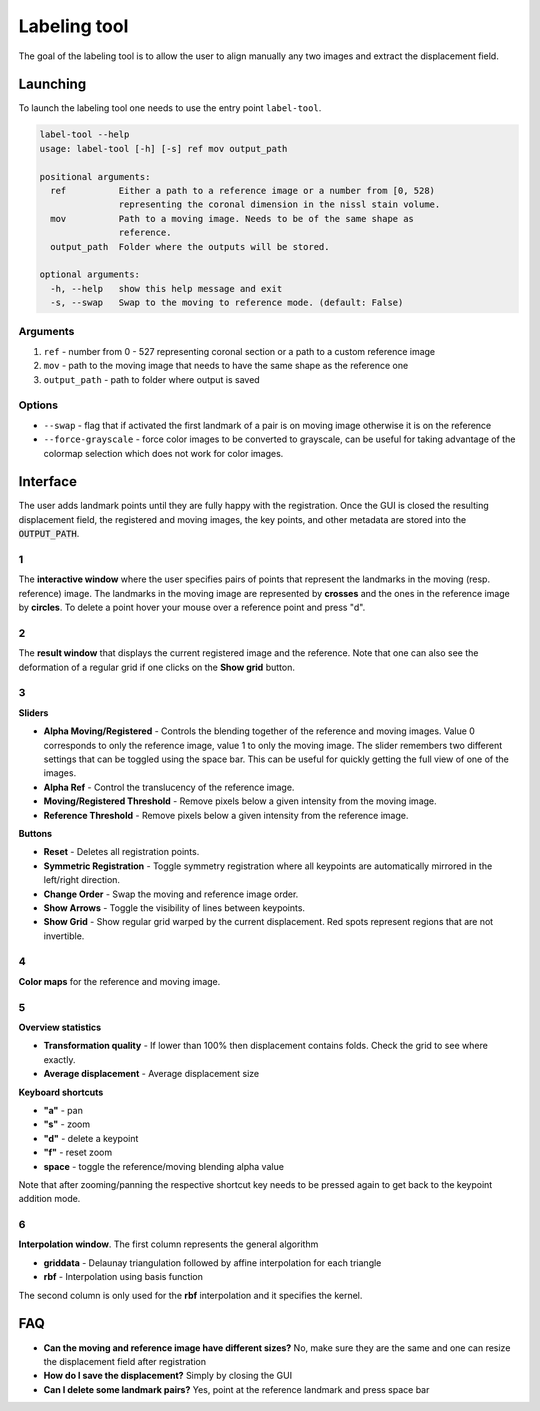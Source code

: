 Labeling tool
=============
The goal of the labeling tool is to allow the user to align manually any two images and extract
the displacement field.

Launching
---------
To launch the labeling tool one needs to use the entry point ``label-tool``.

.. code-block:: bash

    label-tool --help
    usage: label-tool [-h] [-s] ref mov output_path

    positional arguments:
      ref          Either a path to a reference image or a number from [0, 528)
                   representing the coronal dimension in the nissl stain volume.
      mov          Path to a moving image. Needs to be of the same shape as
                   reference.
      output_path  Folder where the outputs will be stored.

    optional arguments:
      -h, --help   show this help message and exit
      -s, --swap   Swap to the moving to reference mode. (default: False)

Arguments
~~~~~~~~~

1. ``ref`` - number from 0 - 527 representing coronal section or a path to a custom reference image
2. ``mov`` - path to the moving image that needs to have the same shape as the reference one
3. ``output_path`` - path to folder where output is saved

Options
~~~~~~~

- ``--swap`` - flag that if activated the first landmark of a pair is on moving image otherwise it
  is on the reference
- ``--force-grayscale`` - force color images to be converted to grayscale, can be useful for taking
  advantage of the colormap selection which does not work for color images.

Interface
---------
.. image:: ../_images/labeling_tool.png
  :width: 600
  :alt: Inverse
  :align: center

The user adds landmark points until they are fully happy with the registration. Once the GUI is
closed the resulting displacement field, the registered and moving images, the key points, and other
metadata are stored into the :code:`OUTPUT_PATH`.

1
~
The **interactive window** where the user specifies pairs of points that represent the landmarks in
the moving (resp. reference) image. The landmarks in the moving image are represented by **crosses**
and the ones in the reference image by **circles**. To delete a point hover your mouse over a
reference point and press "d".

2
~
The **result window** that displays the current registered image and the reference. Note that one
can also see the deformation of a regular grid if one clicks on the **Show grid** button.

3
~
**Sliders**

- **Alpha Moving/Registered** - Controls the blending together of the reference and moving images.
  Value 0 corresponds to only the reference image, value 1 to only the moving image. The slider
  remembers two different settings that can be toggled using the space bar. This can be useful for
  quickly getting the full view of one of the images.
- **Alpha Ref** - Control the translucency of the reference image.
- **Moving/Registered Threshold** - Remove pixels below a given intensity from the moving image.
- **Reference Threshold** - Remove pixels below a given intensity from the reference image.

**Buttons**

- **Reset** - Deletes all registration points.
- **Symmetric Registration** - Toggle symmetry registration where all keypoints are automatically
  mirrored in the left/right direction.
- **Change Order** - Swap the moving and reference image order.
- **Show Arrows** - Toggle the visibility of lines between keypoints.
- **Show Grid** - Show regular grid warped by the current displacement. Red spots represent regions
  that are not invertible.

4
~
**Color maps** for the reference and moving image.

5
~
**Overview statistics**

- **Transformation quality** - If lower than 100% then displacement contains folds. Check the grid
  to see where exactly.
- **Average displacement** - Average displacement size

**Keyboard shortcuts**

- **"a"** - pan
- **"s"** - zoom
- **"d"** - delete a keypoint
- **"f"** - reset zoom
- **space** - toggle the reference/moving blending alpha value

Note that after zooming/panning the respective shortcut key needs to be pressed again to get back
to the keypoint addition mode.

6
~
**Interpolation window**. The first column represents the general algorithm

- **griddata** - Delaunay triangulation followed by affine interpolation for each triangle
- **rbf** - Interpolation using basis function

The second column is only used for the **rbf** interpolation and it specifies the kernel.

FAQ
---

- **Can the moving and reference image have different sizes?** No, make sure they are the same and
  one can resize the displacement field after registration
- **How do I save the displacement?** Simply by closing the GUI
- **Can I delete some landmark pairs?** Yes, point at the reference landmark and press space bar
